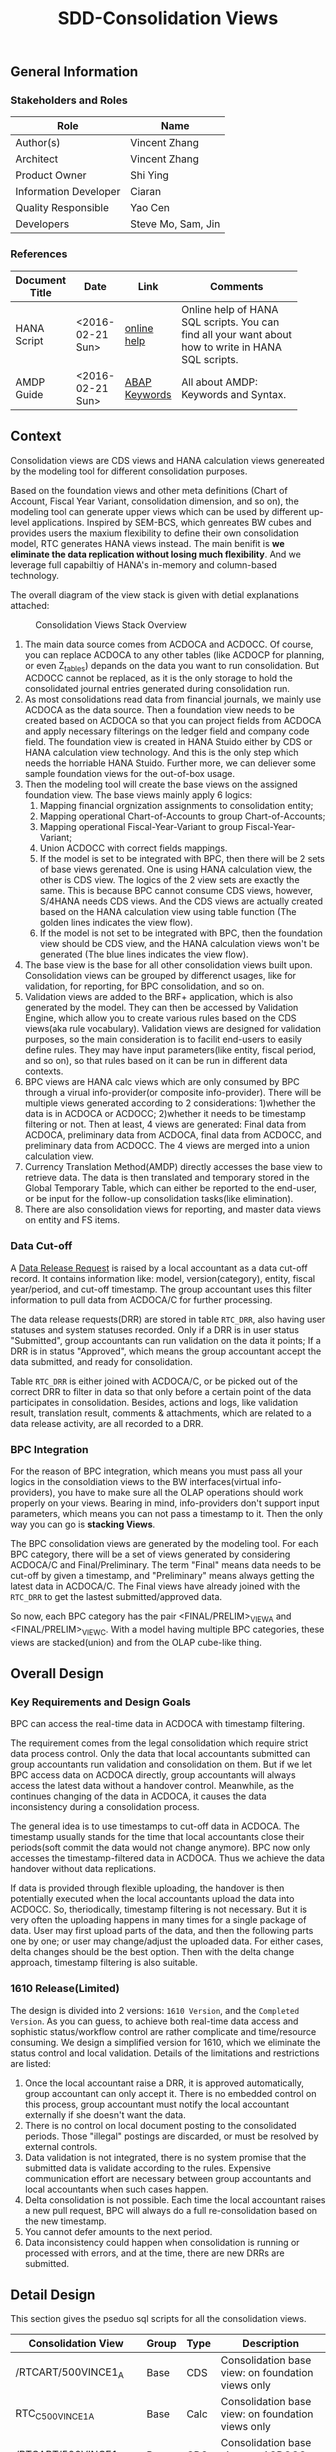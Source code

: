 #+PAGEID: 1832374030
#+VERSION: 9
#+STARTUP: align
#+OPTIONS: toc:1
#+TITLE: SDD-Consolidation Views
** General Information
*** Stakeholders and Roles
| Role                  | Name               |
|-----------------------+--------------------|
| Author(s)             | Vincent Zhang      |
| Architect             | Vincent Zhang      |
| Product Owner         | Shi Ying           |
| Information Developer | Ciaran             |
| Quality Responsible   | Yao Cen            |
| Developers            | Steve Mo, Sam, Jin |

*** References
|                |                  |               | <30>                           |
| Document Title | Date             | Link          | Comments                       |
|----------------+------------------+---------------+--------------------------------|
| HANA Script    | <2016-02-21 Sun> | [[http://help.sap.com/saphelp_hanaplatform/helpdata/en/92/11209e54ab48959c83a7ac3b4ef877/content.htm?frameset=/en/60/088457716e46889c78662700737118/frameset.htm&current_toc=/en/ed/4f384562ce4861b48e22a8be3171e5/plain.htm&node_id=3][online help]]   | Online help of HANA SQL scripts. You can find all your want about how to write in HANA SQL scripts. |
| AMDP Guide     | <2016-02-21 Sun> | [[http://help.sap.com/abapdocu_740/en/index.htm?file=abenamdp.htm][ABAP Keywords]] | All about AMDP: Keywords and Syntax. |

** Context
Consolidation views are CDS views and HANA calculation views genereated by the modeling tool for different consolidation purposes. 

Based on the foundation views and other meta definitions (Chart of Account, Fiscal Year Variant, consolidation dimension, and so on), the modeling tool can generate upper views which can be used by different up-level applications. Inspired by SEM-BCS, which genreates BW cubes and provides users the maxium flexibility to define their own consolidation model, RTC generates HANA views instead. The main benifit is *we eliminate the data replication without losing much flexibility*. And we leverage full capabiltiy of HANA's in-memory and column-based  technology. 

The overall diagram of the view stack is given with detial explanations attached:
#+Caption: Consolidation Views Stack Overview
[[../image/ConsViews02.png]]

1. The main data source comes from ACDOCA and ACDOCC. Of course, you can replace ACDOCA to any other tables (like ACDOCP for planning, or even Z_tables) depands on the data you want to run consolidation. But ACDOCC cannot be replaced, as it is the only storage to hold the consolidated journal entries generated during consolidation run.
2. As most consolidations read data from financial journals, we mainly use ACDOCA as the data source. Then a foundation view needs to be created based on ACDOCA so that you can project fields from ACDOCA and apply necessary filterings on the ledger field and company code field. The foundation view is created in HANA Stuido either by CDS or HANA calculation view technology. And this is the only step which needs the horriable HANA Stuido. Further more, we can deliever some sample foundation views for the out-of-box usage.  
3. Then the modeling tool will create the base views on the assigned foundation view. The base views mainly apply 6 logics:
   1. Mapping financial orgnization assignments to consolidation entity;
   2. Mapping operational Chart-of-Accounts to group Chart-of-Accounts;
   3. Mapping operational Fiscal-Year-Variant to group Fiscal-Year-Variant;
   4. Union ACDOCC with correct fields mappings.
   5. If the model is set to be integrated with BPC, then there will be 2 sets of base views gerenated. One is using HANA calculation view, the other is CDS view. The logics of the 2 view sets are exactly the same. This is because BPC cannot consume CDS views, however, S/4HANA needs CDS views. And the CDS views are actually created based on the HANA calculation view using table function (The golden lines indicates the view flow).
   6. If the model is not set to be integrated with BPC, then the foundation view should be CDS view, and the HANA calculation views won't be generated (The blue lines indicates the view flow).
4. The base view is the base for all other consolidation views built upon. Consolidation views can be grouped by differenct usages, like for validation, for reporting, for BPC consolidation, and so on. 
5. Validation views are added to the BRF+ application, which is also generated by the model. They can then be accessed by Validation Engine, which allow you to create various rules based on the CDS views(aka rule vocabulary). Validation views are designed for validation purposes, so the main consideration is to facilit end-users to easily define rules. They may have input parameters(like entity, fiscal period, and so on), so that rules based on it can be run in different data contexts.
6. BPC views are HANA calc views which are only consumed by BPC through a virual info-provider(or composite info-provider). There will be multiple views generated according to 2 considerations: 1)whether the data is in ACDOCA or ACDOCC; 2)whether it needs to be timestamp filtering or not.  Then at least, 4 views are generated: Final data from ACDOCA, preliminary data from ACDOCA, final data from ACDOCC, and preliminary data from ACDOCC. The 4 views are merged into a union calculation view.
7. Currency Translation Method(AMDP) directly accesses the base view to retrieve data. The data is then translated and temporary stored in the Global Temporary Table, which can either be reported to the end-user, or be input for the follow-up consolidation tasks(like elimination).
8. There are also consolidation views for reporting, and master data views on entity and FS items.  
 
*** Data Cut-off
A [[https://wiki.wdf.sap.corp/wiki/x/wY4GbQ][Data Release Request]] is raised by a local accountant as a data cut-off record. It contains information like: model, version(category), entity, fiscal year/period, and cut-off timestamp. The group accountant uses this filter information to pull data from ACDOCA/C for further processing. 

The data release requests(DRR) are stored in table =RTC_DRR=, also having user statuses and system statuses recorded. Only if a DRR is in user status "Submitted", group accountants can run validation on the data it points; If a DRR is in status "Approved", which means the group accountant accept the data submitted, and ready for consolidation. 

Table =RTC_DRR= is either joined with ACDOCA/C, or be picked out of the correct DRR to filter in data so that only before a certain point of the data participates in consolidation. Besides,  actions and logs, like validation result, translation result, comments & attachments, which are related to a data release activity, are all recorded to a DRR.

*** BPC Integration
For the reason of BPC integration, which means you must pass all your logics in the consoldiation views to the BW interfaces(virtual info-providers), you have to make sure all the OLAP operations should work properly on your views. Bearing in mind, info-providers don't support input parameters, which means you can not pass a timestamp to it. Then the only way you can go is *stacking Views*. 

The BPC consolidation views are generated by the modeling tool. For each BPC category, there will be a set of views generated by considering ACDOCA/C and Final/Preliminary. The term "Final" means data needs to be cut-off by given a timestamp, and "Preliminary" means always getting the latest data in ACDOCA/C. The Final views have already joined with the =RTC_DRR= to get the lastest submitted/approved data. 

So now, each BPC category has the pair <FINAL/PRELIM>_VIEW_A and <FINAL/PRELIM>_VIEW_C. With a model having multiple BPC categories, these views are stacked(union) and from the OLAP cube-like thing. 
    
** Overall Design
*** Key Requirements and Design Goals
BPC can access the real-time data in ACDOCA with timestamp filtering. 

The requirement comes from the legal consolidation which require strict data process control. Only the data that local accountants submitted can group accountants run validation and consolidation on them. But if we let BPC access data on ACDOCA directly, group accountants will always access the latest data without a handover control. Meanwhile, as the continues changing of the data in ACDOCA, it causes the data inconsistency during a consolidation process. 

The general idea is to use timestamps to cut-off data in ACDOCA. The timestamp usually stands for the time that local accountants close their periods(soft commit the data would not change anymore). BPC now only accesses the timestamp-filtered data in ACDOCA. Thus we achieve the data handover without data replications. 

If data is provided through flexible uploading, the handover is then potentially executed when the local accountants upload the data into ACDOCC. So, theriodically, timestamp filtering is not necessary. But it is very often the uploading happens in many times for a single package of data. User may first upload parts of the data, and then the following parts one by one; or user may change/adjust the uploaded data. For either cases, delta changes should be the best option. Then with the delta change approach, timestamp filtering is also suitable. 

*** 1610 Release(Limited)
The design is divided into 2 versions: =1610 Version=, and the =Completed Version=. As you can guess, to achieve both real-time data access and sophistic status/workflow control are rather complicate and time/resource consuming. We design a simplified version for 1610, which we eliminate the status control and local validation. Details of the limitations and restrictions are listed:

1. Once the local accountant raise a DRR, it is approved automatically, group accountant can only accept it. There is no embedded control on this process, group accountant must notify the local accountant externally if she doesn't want the data.
2. There is no control on local document posting to the consolidated periods. Those "illegal" postings are discarded, or must be resolved by external controls.
3. Data validation is not integrated, there is no system promise that the submitted data is validate according to the rules. Expensive communication effort are necessary between group accountants and local accountants when such cases happen. 
4. Delta consolidation is not possible. Each time the local accountant raises a new pull request, BPC will always do a full re-consolidation based on the new timestamp. 
5. You cannot defer amounts to the next period.
6. Data inconsistency could happen when consolidation is running or processed with errors, and at the time, there are new DRRs are submitted.

** Detail Design
This section gives the pseduo sql scripts for all the consolidation views.

| Consolidation View        | Group | Type | Description                                       |
|---------------------------+-------+------+---------------------------------------------------|
| /RTCART/500VINCE1_A | Base  | CDS  | Consolidation base view: on foundation views only |
| RTC_C_500VINCE1_A   | Base  | Calc | Consolidation base view: on foundation views only |
| /RTCART/500VINCE1_C | Base  | CDS  | Consolidation base view: on ACDOCC only           |
| RTC_C_500VINCE1_C   | Base  | Calc | Consolidation base view: on ACDOCC only           |
| /RTCART/500VINCE1_U | Base  | CDS  | Consolidation base view: union ACDOCA and ACDOCC  |
| RTC_C_500VINCE1_U   | Base  | Calc | Consolidation base view: union ACDOCA and ACDOCC  |
| RTC_C_500VINCE1_BPCFINALA | BPC   | Calc | Consolidation BPC view: Final on ACDOCA           |
| RTC_C_500VINCE1_BPCFINALC | BPC   | Calc | Consolidation BPC view: Final on ACDOCC           |
| RTC_C_500VINCE1_BPCPRLIMC | BPC   | Calc | Consolidation BPC view: Preliminary on ACDOCC     |
| RTC_C_500VINCE1_BPCPRLIMC | BPC   | Calc | Consolidation BPC view: Preliminary on ACDOCC     |
| RTC_C_500VINCE1_BPCUNION  | BPC   | Calc | Consolidation BPC view: Union View                |

*** Consolidation Entity View
The entity view is version independent. Each model genreates one CDS view and one calc view. The underlying table if fixed to =RTC_ENTITY_M=. 

#+Caption: Entity Dimension CDS View /RTCART/500VINCE1_ENTITY
#+BEGIN_SRC sql
  create view /RTCART/500VINCE1_ENTITY as 
    select DIM,ENTITY,RCOMP, ...
      from RTC_ENTITY_M
     where MANDT = '820'
       and DIM = '100';
#+END_SRC

#+Caption: Entity Dimension Calculation View RTC_C_500VINCE1_ENTITY
#+BEGIN_SRC sql
  create view RTC_C_500VINCE1_ENTITY as 
    select DIM,ENTITY,RCOMP, ...
      from RTC_ENTITY_M
     where MANDT = '820'
       and DIM = '100';
#+END_SRC

The above 2 views only show if the dimension is set on "RCOMP". On other dimensions, fields may be different. Besides, the view should also include all other fields that is not in the INCLUDE structure "RTC_S_ENTITY_BUSINESS_KEY".

*** Data Release Request View
Data Release Request view gives out the latest released/approved requests grouped by each entity each period. This view can be predefined and delivered to customer as standard contents. 
1. CDS View: =P_LRADRR=;
2. HANA Calculation View: =RTC_C_LRADRR=.

*** FS Items View
Financial Statement Item master data dimension view. It is optional assigned in data validation views and report views, so that user can filter data in dimension attributes. 

We can re-use existing CDS views for that purpose, =I_GLAccountInChartOfAccounts= delivered by G/L accounting team should fit our purpose.

For BPC consumption, we can reuse the info-object =/ERP/GLACCT=.

*** FS Items Mapping View
FS Items Mapping View defines all the local accounts and their mappings to the group accounts. A local CoA can be mapped to multiple group CoAs, and vice versa. You can also additionally set filters on the local accounts so that you can control which local accounts should be involved in the consolidation. 

The data source view of stream type "FS Items Mapping" should *at least* contain following fields:
| Field Name | Label                   |
|------------+-------------------------|
| MANDT      | SAP Client              |
| KTOPL      | Local Chart of Accounts |
| SAKNR      | Local Account Number    |
| KKTPL      | Group Chart of Accounts |
| RACCT      | Group Account Number    |

The CDS view =P_CONSACCTM= applies the above protocol, which will be pre-delivered. There is also a HANA calculation view =RTC_C_CONS_ACCT_M= which acts as the counterpart for the BPC consumption. In the BPC integration scenario, stream type "FS Items Mapping" is set to RTC_C_CONS_ACCT_M by default. If you want to change to other views, beside creating a new calculation view, you should also create a CDS view with the same fields and logic. 

Base on the consolidation Chart-of-Accounts you set on the model, it generates FS Items Mapping views. FS Item Mapping view is mainly used to join with FI journal view to filter in the accounts and map to the group accounts. It is not recommended to use FS item Mapping views as the master data dimenstion view.

If you have mapping logic on other fields, for example, "functional area". You should add the field "FUNC_AREA" into the maaping view. Then the field will be used as one of the join condition with the foundation view, which means you should also make sure the function area field exists in the foundation view.
 
#+Caption: FS Item Mapping CDS View
#+BEGIN_SRC sql
  create view /RTCART/500VINCE1_FSIM as 
    select *
      from P_CONSACCTM
     where Client = '500'
       and GroupCoA = 'RTC2';
#+END_SRC    

#+Caption: FS Item Mapping Calculation View
#+BEGIN_SRC sql
  create view RTC_C_500VINCE1_FSIM as 
    select *
      from RTC_C_CONS_ACCT_M
     where Client = '500'
       and GroupCoA = 'RTC2';
#+END_SRC

*** FI Journal Foundation View
This is an example of streamlined foundation view for company consolidation. It projects fields from ACDOCA, however, company code (RBUKRS) is replaced by RCOMP through join with table T001. Only 2 key figures are chosen: TSL and HSL.
| Field Name | Label                           | Usage                                    |
|------------+---------------------------------+------------------------------------------|
| RCLNT      | SAP Client                      |                                          |
| GJAHR      | Local Fiscal Year               | For Drill-through                        |
| BELNR      | Accounting Document Number      | For Drill-through                        |
| DOCLN      | Posting Item Number             | For Drill-through                        |
| RCOMP      | Company                         |                                          |
| RASSC      | Trading Partner                 |                                          |
| BUDAT      | Posting Date                    | For FYV alignment                        |
| KTOPL      | Local Chart of Accounts         |                                          |
| RACCT      | Local Account Number            |                                          |
| RMVCT      | Transaction Type                |                                          |
| RTCUR      | Transaction Currency Key        |                                          |
| RHCUR      | Company Code Currency Key       |                                          |
| TSL        | Amount in Transaction Currency  |                                          |
| HSL        | Amount in Company Code Currency | Mandatory Amount, represent local amount |
| TIMESTAMP  | Timestamp                       | For Data Cut-off                         |

Through foundation view, you see the FI data still in local point of view. The above foundation view will then be converted to consolidation base view, which maps to the group chart of accounts and aligned with the group fiscal year variant. 

Following 2 foundation views are delivered as samples:
| Type | View             | Description                             |
|------+------------------+-----------------------------------------|
| CDS  | P_FOUNDATIONA    | Consolidation Foundation View of ACDOCA |
| Calc | RTC_C_FOUNDATION | Consolidation Foundation View of ACDOCA |

*** Consolidation Base View
Consolidation base views are the basis for other consolidation views to be built on. It contains the common logic that all other consolidation views needed. In the BPC integration scenario, there is also a HANA calculation view acts as the base view. 
| Field Name  | Label                           |
|-------------+---------------------------------|
| RCLNT       | SAP Client                      |
| MODEL       | Consolidation Model             |
| ENTITY      | Consolidation Entity            |
| PENTITY     | Partner Entity                  |
| PERIV       | Fiscal Year Variant             |
| RYEAR       | Fiscal Year                     |
| POPER       | Fiscal Period                   |
| FISCYEARPER | Fiscal Year and Period          |
| KTOPL       | Group Chart of Accounts         |
| RACCT       | Group Account Number            |
| RMVCT       | Transaction Type                |
| RTCUR       | Transaction Currency Key        |
| RHCUR       | Company Code Currency Key       |
| TSL         | Amount in Transaction Currency  |
| HSL         | Amount in Company Code Currency |
| TIMESTAMP   | Timestamp                       |

1. RCOMP is replaced by joining  =/RTCART/500VINCE1_ENTITY= for the field ENTITY as ENTITY.
2. RASSC is replaced by joining  =/RTCART/500VINCE1_ENTITY= for the field ENTITY as PENTITY.
3. BUDAT is replaced by joining FINS_FISC_DATE for the fields: PERIV, RYEAR, POPER, and FISCYEARPER.
4. KTOPL and RACCT are replaced by joining =/RTCART/500VINCE1_FSIM= for the field KKTPL and RACCT.
Now, through the consolidation base view, you see the FI journal data in the group point of view. 

There are 6 consolidation base views generated if the model is also used by BPC. However, theroically, the number of based views is 3: 
1. Base view on ACDOCC;
2. Base view on foundation view(ACDOCA);
3. Base view which union 1 and 2.

I give all the pseduo sql of the 6 base views:

**** Calculation View on ACDOCA only
In case there are more than one data categories in the model, this view should union all the categories. For example, model "VINCE1" has 2 data categories, one is "ACTUAL" with source data from ACDOCA, the other is "PLAN" with source data from ACDOCP. Then the base view should union of the 2 data sources. 
#+BEGIN_SRC sql
  create view RTC_C_500VINCE1_A as 
  select A.RCLNT,
         'VINCE1'  as MODEL,
         'ACTUAL'  as RTC_CATG,
         ''        as ACCTP,
         ''        as RVERS,
         '01'      as PLEVEL,
         B.ENTITY,
         C.ENTITY as PENTITY,
         D.FISCAL_YEAR_VARIANT as PERIV,
         D.FISCAL_YEAR as RYEAR,
         D.FISCAL_PERIOD as POPER,
         D.FISCYEARPER,
         E.KKTPL as KTOPL,
         E.RACCT,         
         case A.RMVCT when '' then 'F15' else A.RMVCT end as RMVCT,
         A.RTCUR,
         A.RHCUR,
         A.RHCUR as CONS_CUR,
         A.TSL,
         A.HSL,
         A.HSL as CONS_SL,
         A.TIMESTAMP
         from RTC_C_FOUNDATION as A
         join RTC_C_500VINCE1_ENTITY as B
           on A.RCOMP = B.RCOMP
    left join RTC_C_500VINCE1_ENTITY as C
           on A.RASSC = B.RCOMP
         join RTC_C_FINS_FISC_DATE as D
           on A.RCLNT = D.MANDT
          and A.BUDAT = D.CALENDAR_DATE
         join RTC_C_500VINCE1_FSIM as E
           on A.RCLNT = E.MANDT
          and A.KTOPL = E.KTOPL
          and A.RACCT = E.SAKNR
        where A.RCLNT = '500'
  union all
    select A.RCLNT,
          'VINCE1'  as MODEL,
          'PLAN'  as RTC_CATG,
          ''        as ACCTP,
          ''        as RVERS,
          '01'      as PLEVEL,
          ...
          from RTC_C_FOUNDATIONP as A    
#+END_SRC

**** CDS View on ACDOCA only
You must first create a table function on the calculation view, then create the CDS view on the table function. 
#+BEGIN_SRC sql
  create table function /RTCART/500VINCE1_ATF as 
     select * from  RTC_C_500VINCE1_A;  

  create view /RTCART/500VINCE1_A as 
    select * from /RTCART/500VINCE1_ATF;        
#+END_SRC

**** Calculation View and CDS View on ACDOCC only
The calculation view and CDS view are similar.
#+BEGIN_SRC sql
  create view /RTCART/500VINCE1_C as 
  select A.RCLNT,
         A.MODEL,
         A.RTC_CATG,
         A.RLDNR,
         A.RVERS,
         A.PLEVEL,
         C.ENTITY as ENTITY,
         case D.ENTITY when '' then 'NONE' else D.ENTITY end as PENTITY,
         A.PERIV,
         A.RYEAR,
         A.POPER,
         A.FISCYEARPER,
         A.KTOPL,
         A.RACCT,         
         A.RMVCT,
         A.RTCUR,
         A.RHCUR,
         A.CONS_CUR,
         A.TSL,
         A.HSL,
         A.CONS_SL,
         A.TIMESTAMP
         from ACDOCC as A
         join RTC_C_500VINCE1_ENTITY as C
           on A.RCOMP = C.RCOMP
    left join RTC_C_500VINCE1_ENTITY as D
           on A.RASSC = D.RCOMP
        where A.DELFLG = ''
          and A.MODEL = 'VINCE1';          
#+END_SRC

**** Calculation View and CDS View on union of ACDOCA and ACDOCC
The calculation view and CDS view are similar.
#+BEGIN_SRC sql
  create view /RTCART/500VINCE1_U as 
   select * from  /RTCART/500VINCE1_A
    union all
   select * from  /RTCART/500VINCE1_C ;        
#+END_SRC

*** Consolidation Views for BPC
HANA calculation views are generated for the consumption from BPC. Each BPC category has 2 views: one if for the data in ACDOCA and the other is for the data in ACDOCC. There is also a union view which merges all the calculations views of all the BPC categories. If a new BPC category is added, 2 new views will be merged into the union view. The union view is then assigned to a BW virtual provider, on which there is alos a write-back class to allow BPC write data back to ACDOCC. User can also choose to use a composite provider to union data in other cubes, but this is optional. 

The simplified diagram looks like this:
#+Caption: HANA Views for BPC
[[../image/ConsViews06.png]]

Generally, there is 2 types of BPC category: one needs the data cut-off, the other is not. We usually use "FINAL" as the category which needs data cut-off, and "Preliminary" as the category which needs not.

**** Final View A
This view gives out the submitted report data for these S/4 integrated entities. 
#+BEGIN_SRC sql
create view RTC_C_500VINCE1_BPCFINALA as 
  select A.RCLNT,
         A.MODEL,
         'FINAL'   as BPC_CATG,
         'G_NONE'  as RCONGR1,
         A.ENTITY,
         A.PENTITY,
         A.PERIV,
         A.FISCYEARPER,
         A.KTOPL,
         A.RACCT,         
         A.RMVCT,
         'INPUT'   as AUDIT_TRA,
         'LC'      as CONS_CUR,
         A.CONS_SL
    from RTC_C_500VINCE1_A as A
    join RTC_C_LRADRR as B
      on A.RCLNT = B.MANDT
     and A.RYEAR = B.FYEAR
     and A.POPER = B.FPERI
     and A.ENTITY = B.ENTITY
     and A.TIMESTAMP <= B.RTIME
   where B.MODEL = 'VINCE1'
     and B.BPC_CATG = 'FINAL'. 
#+END_SRC

**** Final View C
For those external companies who supplies data through flexible upload, the data is first stored in a staging area (PLEVEL = 00), then the local accountant commits the data which copies the changed data from staging area to the formal area (PLEVEL = 01). Each commit appends delta amounts to the formal area with a timestamp. So now it is the same logic as the data in ACDOCA, we need to join the latest approved request.

The column "AUDIT_TRA" and "RCONGR1" should be fixed with values when doing Flexible upload and S4 CT.
#+BEGIN_SRC sql
  select A.RCLNT,
         A.MODEL,
         'FINAL'   as BPC_CATG,
         A.RCONGR1,
         C.ENTITY,
         C.PENTITY,
         A.PERIV,
         A.FISCYEARPER,
         A.KTOPL,
         A.RACCT,         
         A.RMVCT,
         A.AUDIT_TRA, 
         A.CONS_CUR,
         A.CONS_SL
         from RTC_C_500VINCE1_C as A
    left join RTC_ACCTP as B
           on A.RLDNR = B.LEDGER
         join RTC_C_LRADRR as C
           on A.RCLNT = C.MANDT
          and A.RYEAR = C.FYEAR
          and A.POPER = C.FPERI
          and A.ENTITY = C.ENTITY
          and A.TIMESTAMP <= C.RTIME
        where  A.DCATE   = 'Actual'
          and (B.ACCTP = '' or  B.ACCTP   = 'GAAP')
          and (A.RVERS = '' or A.RVERS = '100')
          and A.PLEVEL >= '01'--Posting Level >= 01 means from the reported data and afterwards
;  
#+END_SRC

**** Preliminary View A
The view gives out the up-to-time report data for S/4 integrated entities.
#+BEGIN_SRC sql
  select A.RCLNT,
         A.MODEL,
         'PRELIM'   as BPC_CATG,
         'G_NONE'  as RCONGR1,
         A.ENTITY,
         A.PENTITY,
         A.PERIV,
         A.FISCYEARPER,
         A.KTOPL,
         A.RACCT,         
         A.RMVCT,
         'INPUT'   as AUDIT_TARA,
         'LC'      as CONS_CUR,
         A.CONS_SL
    from RTC_C_500VINCE1_A;
#+END_SRC

**** Preliminary View C
#+BEGIN_SRC sql
  select A.RCLNT,
         A.MODEL,
         'PRELIM'  as BPC_CATG,
         A.RCONGR1,
         A.ENTITY,
         A.PENTITY,
         A.PERIV,
         A.FISCYEARPER,
         A.KTOPL,
         A.RACCT,         
         A.RMVCT,
         A.AUDIT_TRA,
         A.CONS_CUR,
         A.CONS_SL
         from RTC_C_500VINCE1_C as A
    left join RTC_ACCTP as B
           on A.LEDGER = B.LEDGER
        where A.DCATE   = 'Actual'
          and (B.ACCTP = '' or  B.ACCTP   = 'GAAP')
          and (A.RVERS = '' or A.RVERS = '200')
          and A.PLEVEL >= '01';  
#+END_SRC

**** Union View
The union view merges all the views above with "Union all" operator. Which is then assigned to a BW virtual info-provider. BPC can now access the data just like a standard OLAP cube.

*** Validation View

*** Report View
